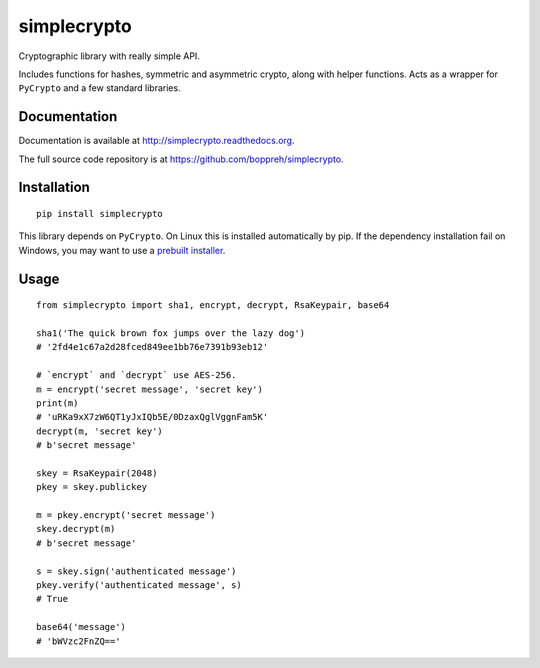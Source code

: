 ============
simplecrypto
============

.. image:: https://travis-ci.org/boppreh/simplecrypto.png?branch=master
    :target: https://travis-ci.org/boppreh/simplecrypto

.. image:: https://coveralls.io/repos/boppreh/simplecrypto/badge.png
    :target: https://coveralls.io/r/boppreh/simplecrypto 

.. image:: https://badge.fury.io/py/simplecrypto.png
    :target: https://pypi.python.org/pypi/simplecrypto/

Cryptographic library with really simple API.

Includes functions for hashes, symmetric and asymmetric crypto, along with
helper functions. Acts as a wrapper for ``PyCrypto`` and a few standard
libraries.


Documentation
-------------

Documentation is available at http://simplecrypto.readthedocs.org.

The full source code repository is at https://github.com/boppreh/simplecrypto.


Installation
------------

::

  pip install simplecrypto

This library depends on ``PyCrypto``. On Linux this is installed automatically by
pip. If the dependency installation fail on Windows, you may want to 
use a `prebuilt installer <http://www.voidspace.org.uk/python/modules.shtml#pycrypto>`_.


Usage
-----

::

  from simplecrypto import sha1, encrypt, decrypt, RsaKeypair, base64

  sha1('The quick brown fox jumps over the lazy dog')
  # '2fd4e1c67a2d28fced849ee1bb76e7391b93eb12'

  # `encrypt` and `decrypt` use AES-256.
  m = encrypt('secret message', 'secret key')
  print(m)
  # 'uRKa9xX7zW6QT1yJxIQb5E/0DzaxQglVggnFam5K'
  decrypt(m, 'secret key')
  # b'secret message'

  skey = RsaKeypair(2048)
  pkey = skey.publickey

  m = pkey.encrypt('secret message')
  skey.decrypt(m)
  # b'secret message'

  s = skey.sign('authenticated message')
  pkey.verify('authenticated message', s)
  # True

  base64('message')
  # 'bWVzc2FnZQ=='
